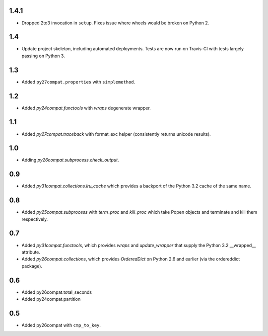 1.4.1
=====

* Dropped 2to3 invocation in ``setup``. Fixes issue where wheels
  would be broken on Python 2.

1.4
===

* Update project skeleton, including automated deployments. Tests
  are now run on Travis-CI with tests largely passing on Python 3.

1.3
===

* Added ``py27compat.properties`` with ``simplemethod``.

1.2
===

* Added `py24compat.functools` with `wraps` degenerate wrapper.

1.1
===

* Added `py27compat.traceback` with format_exc helper (consistently returns
  unicode results).

1.0
===

* Adding `py26compat.subprocess.check_output`.

0.9
===

* Added `py31compat.collections.lru_cache` which provides a backport of the
  Python 3.2 cache of the same name.

0.8
===

* Added `py25compat.subprocess` with `term_proc` and `kill_proc` which
  take Popen objects and terminate and kill them respectively.

0.7
===

* Added `py31compat.functools`, which provides `wraps` and `update_wrapper` that
  supply the Python 3.2 __wrapped__ attribute.
* Added `py26compat.collections`, which provides `OrderedDict` on Python 2.6
  and earlier (via the ordereddict package).

0.6
===

* Added py26compat.total_seconds
* Added py24compat.partition

0.5
===

* Added py26compat with ``cmp_to_key``.
